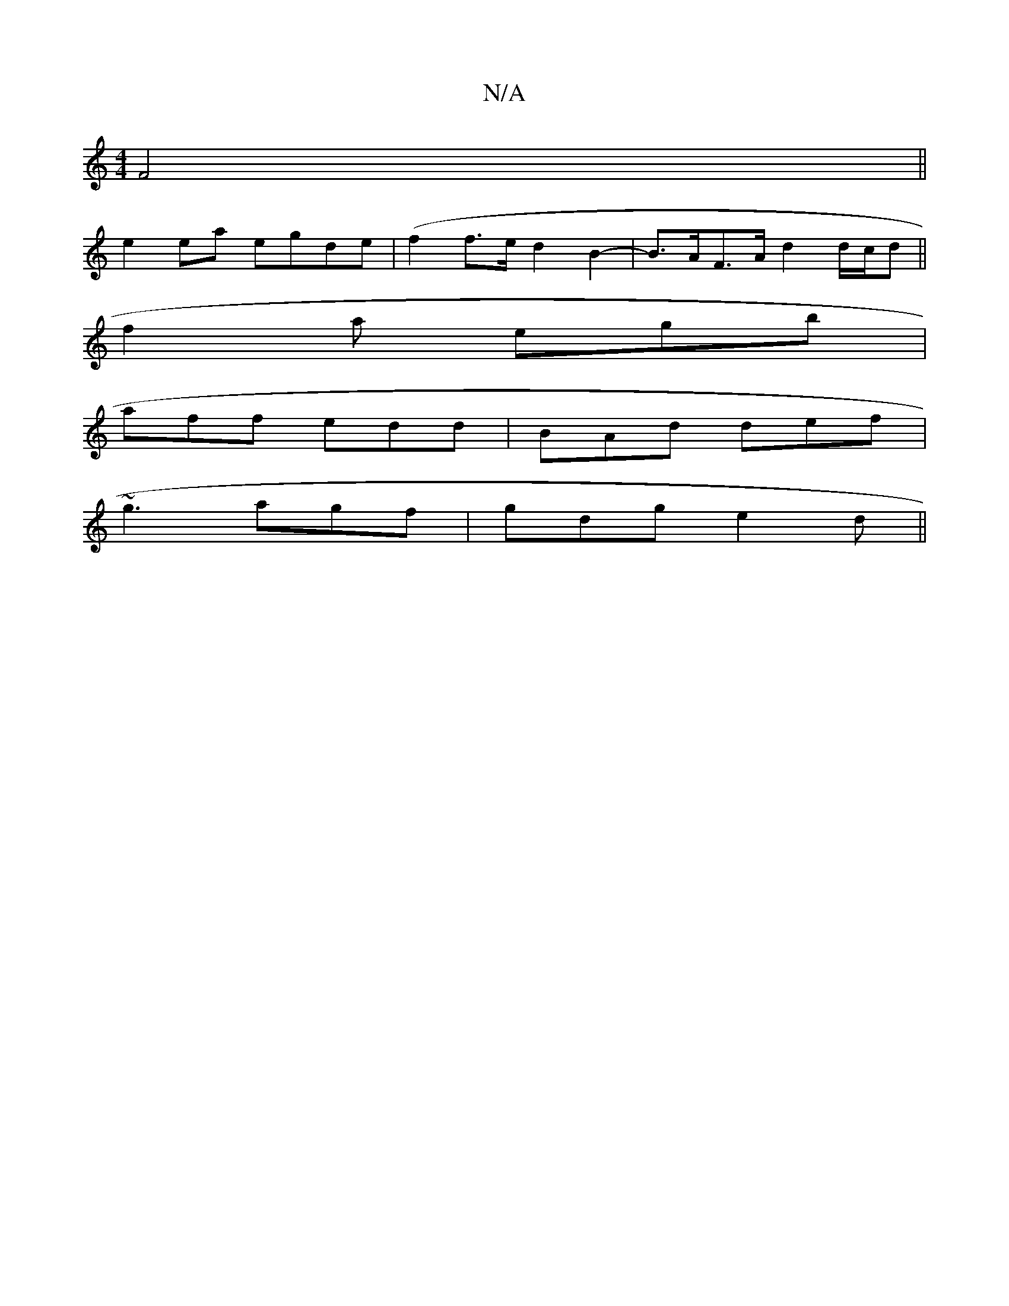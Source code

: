 X:1
T:N/A
M:4/4
R:N/A
K:Cmajor
 F4||
e2ea egde | (f2f>e d2B2-|B>AF>A d2 d/2c/2d||
f2a egb|
aff edd|BAd def|
~g3 agf| gdg e2d||

K:D2 dfd|cAD c2 B |
BDB B2 :|
|:e2 Be dcBc|cdfd cAcA|1 FGFA FAAF|GfB~A2B A^GF|GAd fab|
BAA efg|afd bgf|